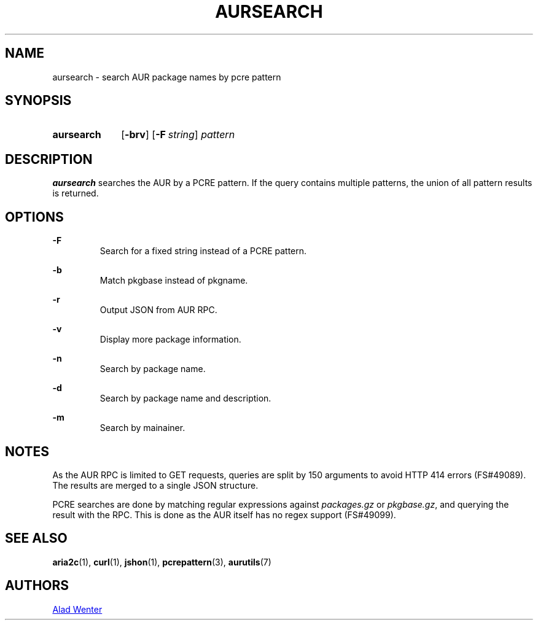 .TH AURSEARCH 1 2016-05-18 AURUTILS
.SH NAME
aursearch \- search AUR package names by pcre pattern

.SH SYNOPSIS
.SY aursearch
.OP \-brv
.OP -F string
.I pattern
.YS

.SH DESCRIPTION
\fBaursearch\fR searches the AUR by a PCRE pattern. If the query
contains multiple patterns, the union of all pattern results is
returned.

.SH OPTIONS
.B \-F
.RS
Search for a fixed string instead of a PCRE pattern.
.RE

.B \-b
.RS
Match pkgbase instead of pkgname.
.RE

.B \-r
.RS
Output JSON from AUR RPC.
.RE

.B \-v
.RS
Display more package information.
.RE

.B \-n
.RS
Search by package name.
.RE


.B \-d
.RS
Search by package name and description.
.RE


.B \-m
.RS
Search by mainainer.
.RE


.SH NOTES
As the AUR RPC is limited to GET requests, queries are split by 150
arguments to avoid HTTP 414 errors (FS#49089). The results are merged
to a single JSON structure.

PCRE searches are done by matching regular expressions against
\fIpackages.gz\fR or \fIpkgbase.gz\fR, and querying the result with
the RPC. This is done as the AUR itself has no regex support
(FS#49099).

.SH SEE ALSO
.BR aria2c (1),
.BR curl (1),
.BR jshon (1),
.BR pcrepattern (3),
.BR aurutils (7)

.SH AUTHORS
.MT https://github.com/AladW
Alad Wenter
.ME

.\" vim: set textwidth=72:
